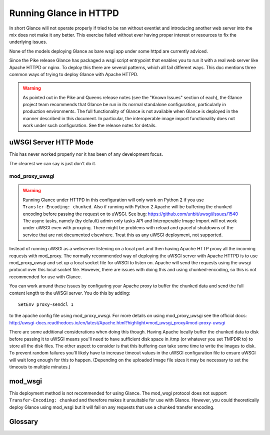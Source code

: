 =======================
Running Glance in HTTPD
=======================

In short Glance will not operate properly if tried to be ran without eventlet
and introducing another web server into the mix does not make it any better.
This exercise failed without ever having proper interest or resources to fix
the underlying issues.

None of the models deploying Glance as bare wsgi app under some httpd are
currently adviced.

Since the Pike release Glance has packaged a wsgi script entrypoint that
enables you to run it with a real web server like Apache HTTPD or nginx. To
deploy this there are several patterns, which all fail different ways. This doc
mentions three common ways of trying to deploy Glance with Apache HTTPD.

.. warning::
   As pointed out in the Pike and Queens release notes (see the "Known Issues"
   section of each), the Glance project team recommends that Glance be run in
   its normal standalone configuration, particularly in production
   environments.  The full functionality of Glance is not available when Glance
   is deployed in the manner described in this document.  In particular, the
   interoperable image import functionality does not work under such
   configuration.  See the release notes for details.

uWSGI Server HTTP Mode
----------------------

This has never worked properly nor it has been of any development focus.

The clearest we can say is just don't do it.

.. _mod_proxy_uwsgi:

mod_proxy_uwsgi
'''''''''''''''

.. WARNING::

    Running Glance under HTTPD in this configuration will only work on Python 2
    if you use ``Transfer-Encoding: chunked``. Also if running with Python 2
    Apache will be buffering the chunked encoding before passing the request
    on to uWSGI. See bug: https://github.com/unbit/uwsgi/issues/1540
    The async tasks, namely (by default) admin only tasks API and Interoperable
    Image Import will not work under uWSGI even with proxying. There might be
    problems with reload and graceful shutdowns of the service that are not
    documented elsewhere. Treat this as any uWSGI deployment, not supported.

Instead of running uWSGI as a webserver listening on a local port and then
having Apache HTTP proxy all the incoming requests with mod_proxy. The
normally recommended way of deploying the uWSGI server with Apache HTTPD is to
use mod_proxy_uwsgi and set up a local socket file for uWSGI to listen on.
Apache will send the requests using the uwsgi protocol over this local socket
file. However, there are issues with doing this and using chunked-encoding, so
this is not recommended for use with Glance.

You can work around these issues by configuring your Apache proxy to buffer the
chunked data and send the full content length to the uWSGI server. You do this
by adding::

    SetEnv proxy-sendcl 1

to the apache config file using mod_proxy_uwsgi. For more details on using
mod_proxy_uwsgi see the official docs:
http://uwsgi-docs.readthedocs.io/en/latest/Apache.html?highlight=mod_uwsgi_proxy#mod-proxy-uwsgi

There are some additional considerations when doing this though. Having Apache
locally buffer the chunked data to disk before passing it to uWSGI means you'll
need to have sufficient disk space in /tmp (or whatever you set TMPDIR to) to
store all the disk files. The other aspect to consider is that this buffering
can take some time to write the images to disk. To prevent random failures
you'll likely have to increase timeout values in the uWSGI configuration file
to ensure uWSGI will wait long enough for this to happen. (Depending on the
uploaded image file sizes it may be necessary to set the timeouts to multiple
minutes.)

mod_wsgi
--------

This deployment method is not recommended for using Glance. The mod_wsgi
protocol does not support ``Transfer-Encoding: chunked`` and therefore makes it
unsuitable for use with Glance. However, you could theoretically deploy Glance
using mod_wsgi but it will fail on any requests that use a chunked transfer
encoding.

.. _uwsgi_glossary:

Glossary
--------

.. glossary::

  uwsgi
    The native protocol used by the uWSGI server. (The acronym is written in
    all lowercase on purpose.)

    https://uwsgi-docs.readthedocs.io/en/latest/Protocol.html

  uWSGI
    A project that aims at developing a full stack for building hosting
    services.  It produces software, the uWSGI server, that is exposed in
    Python code as a module named ``uwsgi``.

    https://uwsgi-docs.readthedocs.io/en/latest/index.html

    https://pypi.org/project/uWSGI/

    https://github.com/unbit/uwsgi

  mod_wsgi
    An Apache 2 HTTP server module that supports the Python WSGI
    specification.

    https://modwsgi.readthedocs.io/en/develop/

  mod_proxy_uwsgi
    An Apache 2 HTTP Server module that provides a uwsgi gateway for
    mod_proxy. It communicates to the uWSGI server using the uwsgi protocol.

    http://httpd.apache.org/docs/trunk/mod/mod_proxy_uwsgi.html

  WSGI
    Web Server Gateway Interface, a Python standard published as `PEP 3333`_.

    https://wsgi.readthedocs.io/en/latest/index.html

    .. _PEP 3333: https://www.python.org/dev/peps/pep-3333
